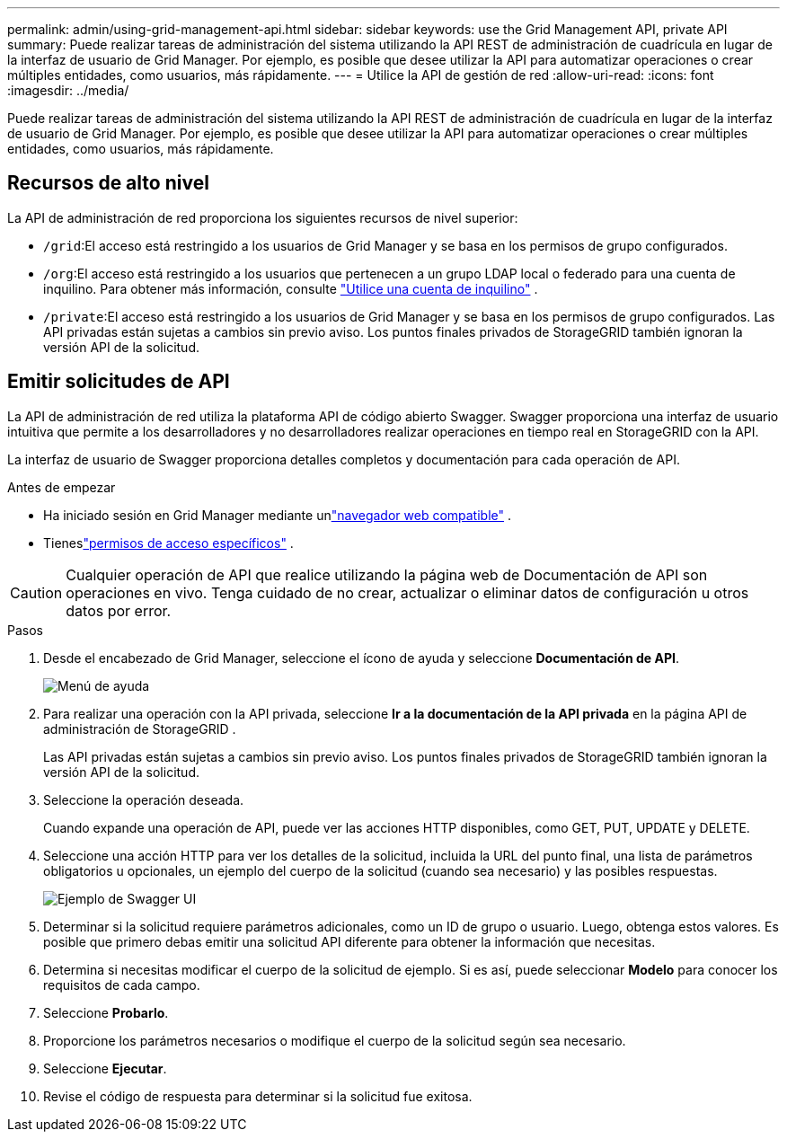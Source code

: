 ---
permalink: admin/using-grid-management-api.html 
sidebar: sidebar 
keywords: use the Grid Management API, private API 
summary: Puede realizar tareas de administración del sistema utilizando la API REST de administración de cuadrícula en lugar de la interfaz de usuario de Grid Manager.  Por ejemplo, es posible que desee utilizar la API para automatizar operaciones o crear múltiples entidades, como usuarios, más rápidamente. 
---
= Utilice la API de gestión de red
:allow-uri-read: 
:icons: font
:imagesdir: ../media/


[role="lead"]
Puede realizar tareas de administración del sistema utilizando la API REST de administración de cuadrícula en lugar de la interfaz de usuario de Grid Manager.  Por ejemplo, es posible que desee utilizar la API para automatizar operaciones o crear múltiples entidades, como usuarios, más rápidamente.



== Recursos de alto nivel

La API de administración de red proporciona los siguientes recursos de nivel superior:

* `/grid`:El acceso está restringido a los usuarios de Grid Manager y se basa en los permisos de grupo configurados.
* `/org`:El acceso está restringido a los usuarios que pertenecen a un grupo LDAP local o federado para una cuenta de inquilino. Para obtener más información, consulte link:../tenant/index.html["Utilice una cuenta de inquilino"] .
* `/private`:El acceso está restringido a los usuarios de Grid Manager y se basa en los permisos de grupo configurados.  Las API privadas están sujetas a cambios sin previo aviso.  Los puntos finales privados de StorageGRID también ignoran la versión API de la solicitud.




== Emitir solicitudes de API

La API de administración de red utiliza la plataforma API de código abierto Swagger.  Swagger proporciona una interfaz de usuario intuitiva que permite a los desarrolladores y no desarrolladores realizar operaciones en tiempo real en StorageGRID con la API.

La interfaz de usuario de Swagger proporciona detalles completos y documentación para cada operación de API.

.Antes de empezar
* Ha iniciado sesión en Grid Manager mediante unlink:../admin/web-browser-requirements.html["navegador web compatible"] .
* Tieneslink:admin-group-permissions.html["permisos de acceso específicos"] .



CAUTION: Cualquier operación de API que realice utilizando la página web de Documentación de API son operaciones en vivo.  Tenga cuidado de no crear, actualizar o eliminar datos de configuración u otros datos por error.

.Pasos
. Desde el encabezado de Grid Manager, seleccione el ícono de ayuda y seleccione *Documentación de API*.
+
image::../media/help_menu.png[Menú de ayuda]

. Para realizar una operación con la API privada, seleccione *Ir a la documentación de la API privada* en la página API de administración de StorageGRID .
+
Las API privadas están sujetas a cambios sin previo aviso.  Los puntos finales privados de StorageGRID también ignoran la versión API de la solicitud.

. Seleccione la operación deseada.
+
Cuando expande una operación de API, puede ver las acciones HTTP disponibles, como GET, PUT, UPDATE y DELETE.

. Seleccione una acción HTTP para ver los detalles de la solicitud, incluida la URL del punto final, una lista de parámetros obligatorios u opcionales, un ejemplo del cuerpo de la solicitud (cuando sea necesario) y las posibles respuestas.
+
image::../media/swagger_example.png[Ejemplo de Swagger UI]

. Determinar si la solicitud requiere parámetros adicionales, como un ID de grupo o usuario.  Luego, obtenga estos valores.  Es posible que primero debas emitir una solicitud API diferente para obtener la información que necesitas.
. Determina si necesitas modificar el cuerpo de la solicitud de ejemplo.  Si es así, puede seleccionar *Modelo* para conocer los requisitos de cada campo.
. Seleccione *Probarlo*.
. Proporcione los parámetros necesarios o modifique el cuerpo de la solicitud según sea necesario.
. Seleccione *Ejecutar*.
. Revise el código de respuesta para determinar si la solicitud fue exitosa.

